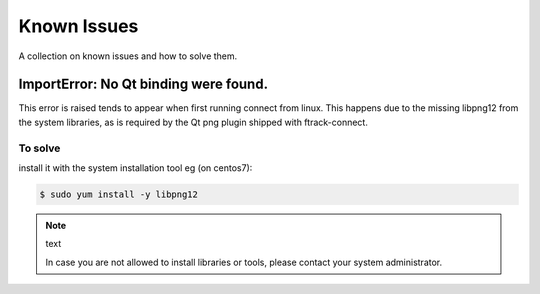 ..
    :copyright: Copyright (c) 2014 ftrack

############
Known Issues
############

A collection on known issues and how to solve them.


ImportError: No Qt binding were found.
======================================

This error is raised tends to appear when first running connect from linux.
This happens due to the missing libpng12 from the system libraries, as is required by 
the Qt png plugin shipped with ftrack-connect.

To solve
--------

install it with the system installation tool eg (on centos7):

.. code-block:: bash

    $ sudo yum install -y libpng12

.. note:: text

    In case you are not allowed to install libraries or tools, please contact your system administrator.

